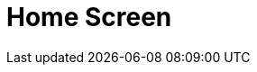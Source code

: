 = Home Screen

ifdef::ios,win,andr[]

The Home Screen is the customizable starting page. By default, the
customization is turned off and the Home Screen contains the logo, the
carousel of CLM presentations if available due to proper permission
settings, and the calendar widget. You can add, remove, and resize the
elements on the Home Screen for each profile separately.

:toc: :toclevels: 3

ifdef::ios[]

Since CT Mobile 2.7, if there is no data for the added widget (e.g.,
CLM-presentations on the device or data for the reports), the widget
icon is shown.

image:home-screen.png[]

ifdef::win[]

image:65471158.png[]

ifdef::andr[]

image:65471156.png[]

ifdef::ios,win,andr[]

[[h2__281191636]]
=== Customize Home Screen

To customize the Home Screen:

[width="100%",cols="50%,50%",]
|===
|In CT Mobile Control Panel a|
. Go to link:ios/ct-mobile-control-panel-app-menu[CT Mobile Control
Panel: App Menu].
. {blank}
. Click the *Home* item in the *SELECTED* list.
. Enable the *Customizable home screen* setting.
. Click *Add Element*.
. Select the element type from the drop-down list.
. Resize the element and define its position.
. Click *Save*.

image:customize_home_screen.png[]

|In CT Mobile Control Panel 2.0 a|
. Go to link:ios/ct-mobile-control-panel-app-menu-new[CT Mobile Control
Panel 2.0: App Menu] tab.
. Select the required profile in the *Profile* picklist. To apply
settings to all the profiles, select *General Settings*.
. Click the *Home* item in the *Selected* list.
. Enable the *Customizable Screen* setting.
. Click *Add Widget*.
. Select the element type from the drop-down list.
. Resize the element and define its position.
. Click *Save*.

image:ctm-control-panel-new-app-menu-home.png[]



|===

The Home Screen customization is completed.

* The new record of *CT Mobile Homepage Settings* will be created. To
view the file in Salesforce, switch Lightning Experience to Salesforce
Classic, go to *Documents* and open the *CT CLM* folder.
* If some changes were made to the customizable Home Screen, a mobile
user can quickly update it by four times tapping. During the update of
the Home Screen, the
https://help.customertimes.com/articles/ct-mobile-ios-en/synchronization-launch[SYNC
button] is locked.

[[h2__617918582]]
=== Widgets on the Home Screen

[[h3__1361691321]]
==== Logo

A logo can be specified per profile. Select a profile on
link:ios/ct-mobile-control-panel-general#h3_1354766135[CT Mobile
Control Panel:
General]/link:ios/ct-mobile-control-panel-user-interface-new#h3_1354766135[CT
Mobile Control Panel 2.0: User Interface] and add a new logo.

[[h3_1292798904]]
==== Calendar

Starting from today, the widget shows activities of the two last and two
next weeks.

When a user taps a day, all _Activity_ records started on the selected
day will be displayed in the left record list.

Tap the filter icon to select the _Activity_ object and display its
records.

ifndef::win,andr[]

Use arrows to view the _Activity_ records of the previous or next day.

In the left records list of all activities of the selected day, the
maximum number of records is 20.
[TIP] ==== In CT Mobile 2.5 the restriction has been removed.
====

ifndef::ios,andr[]

Аn icon with unfinished activities is shown in the upper right corner of
that day icon. An activity is unfinished when the
[.apiobject]#IsDone__c# checkbox on the _Activity_ object is
not activated.

ifndef::win[]

If link:ios/start-finish-functionality[the Start/Finish functionality]
is enabled, on activity is unfinished when the
[.apiobject]#IsDone__c# checkbox on the _Activity_ object is
not activated. If the user of the mobile device taps the *Finish* button
on the activity screen, the[.apiobject]#IsDone__c# checkbox
will automatically be selected.
[NOTE] ==== The API names of the checkboxes on the _Activity_
objects, for example, the[.apiobject]#IsDone__c ==== field,
should be specified (separated by a comma, without blank space) in the
[.apiobject]#clm__ActivityDoneAPI__c# field on the link:ios/mobile-application-setup[Mobile Application Setup].#

Tap the icon to view and manage all activities of that day if
link:ios/application-permission-settings[permission to create and
delete records is granted].

To modify the *All activities per day* hint, create the _CalendarWidget_
https://help.salesforce.com/s/articleView?id=sf.cl_edit.htm&type=5[custom
label] with desired text label.

ifdef::ios[]

image:home-screen-calendar-widget.png[]

ifdef::win[]

image:app_menu_win_home_calendar.png[]

ifdef::andr[]

image:app_menu_android_home_calendar.png[]

ifdef::ios,win,andr[]

[[h3_1523913535]]
==== Carousel of CLM-presentations

Display the standard scenario and favorite custom scenarios of CLM
presentations.

In the Applications module, link:ios/applications#h3__1557359819[add
CLM-presentation(s) or scenario(s) to favorites]. The favorite CLM
presentations will be displayed in the carousel.

Scroll the carousel and tap on the CLM presentation to open it. In the
presentation mode, use link:ios/gestures-in-clm-presentations[gestures]
and link:ios/clm-presentation-controls[buttons].

ifndef::win,andr[]

If the CLM presentation was republished, the red dot will appear next to
its screenshot in the carousel and next to the _Applications_ label on
the menu. Review the CLM presentation on your device.

ifdef::ios[]

[[h3__1761919763]]
==== Reports and Dashboards

After creating or editing a dashboard or
report, link:ios/ct-mobile-control-panel-tools-new#h3_1003786176[refresh
the metadata archive] to ensure that reports and dashboards have been
included correctly.

A mobile user can view dynamic report charts and dashboards:

* The charts and dashboards should be available for the mobile user.
* Reports, which are used for creating offline dashboards, should be
located in custom folders, not in default package folders. If a report
is based on an offline dashboard, the dashboard also should be located
in a custom folder.
* Objects used for chart building should be added to the list of the
objects available offline (refer
to link:ios/managing-offline-objects[CT Mobile Control Panel: Managing
Offline
Objects]/link:ios/ct-mobile-control-panel-offline-objects-new[CT Mobile
Control Panel 2.0: Offline Objects]).
On the Home screen, as well as on
link:ios/mobile-layouts-dashboards[the mobile layout], only offline
reports and dashboards are available. When a dashboard collects data
that is not stored in the mobile application, for example,
link:ios/sync-logs[Sync Logs reports] or
link:ios/clm-applicationstats[CLM-presentation statistics], the message
«_No data to display_» will be shown on the Dashboard widget. A mobile
user can view these dashboards online in link:ios/dashboards[the
Dashboards module] if the module was added to the main menu.
* To view or update dashboards and reports, launch a full
synchronization. A valid cloud token is required.
* Using the *Fiscal year* criterion in filters and in reports and
dashboards criteria is working as the *Calendar year*.

[[h2__396225247]]
=== Status Indicator

The Status Indicator in the lower part of the home screen informs you
about the data relevancy and if link:ios/synchronization[the
synchronization] is required. The Indicator begins to blink if you have
updated some records or haven't performed the synchronization for a long
time.

* Tap the Indicator to see the number of such records and the
synchronization age.
* The Indicator has several statuses, which depend on the number of
unsynchronized records and the date of the last synchronization.
* Attachments also influence the Status Indicator. Each attachment
counts for 25 records.

image:65471178.jpeg[]



The statuses and their conditions are listed in the following table:

[width="100%",cols="^34%,^33%,^33%",]
|===
|*Status* |*Number of Records* |*Synchronization Age, days*

|image:65471164.png[]
a|






0

a|






0–2

|image:65471165.gif[]
a|






1

a|






3

|image:65471166.gif[]
a|






2–150

a|






4

|image:65471167.gif[]
a|






151–300

a|






5

|image:62572645.gif[]
a|






301 and more

a|






6 and more

|===

ifdef::kotlin[] The *Home Screen* is the starting page of the CT
Mobile app.

* Specify a logo per profile. Select a profile on the
link:ios/ct-mobile-control-panel-general#h3_1354766135[CT Mobile
Control Panel:
General]/link:ios/ct-mobile-control-panel-user-interface-new#h3_1354766135[CT
Mobile Control Panel 2.0: User Interface] tab and add a new logo.
* Customize link:ios/application-theme[the application theme].
* Use the global search bar to search records which object added to the
main menu. For more information, please refer
to link:ios/search[Search].
* Tap the burger icon to minimize the main menu up to menu icons.
* Specify menu items and their order in link:ios/app-menu[the main
menu].
** Add menu items to the *Favorites* section. Long tap the menu item and
drag-and-drop it above the line.
** Tap the arrow to collapse the main menu to display only favorite
items.
* The Status Indicator displays the date of the last successful
synchronization. Tap the icon to start the fast sync. For more
information, go to link:ios/synchronization-launch[Synchronization
Launch].

image:Home-Screen-Kotlin.png[]
